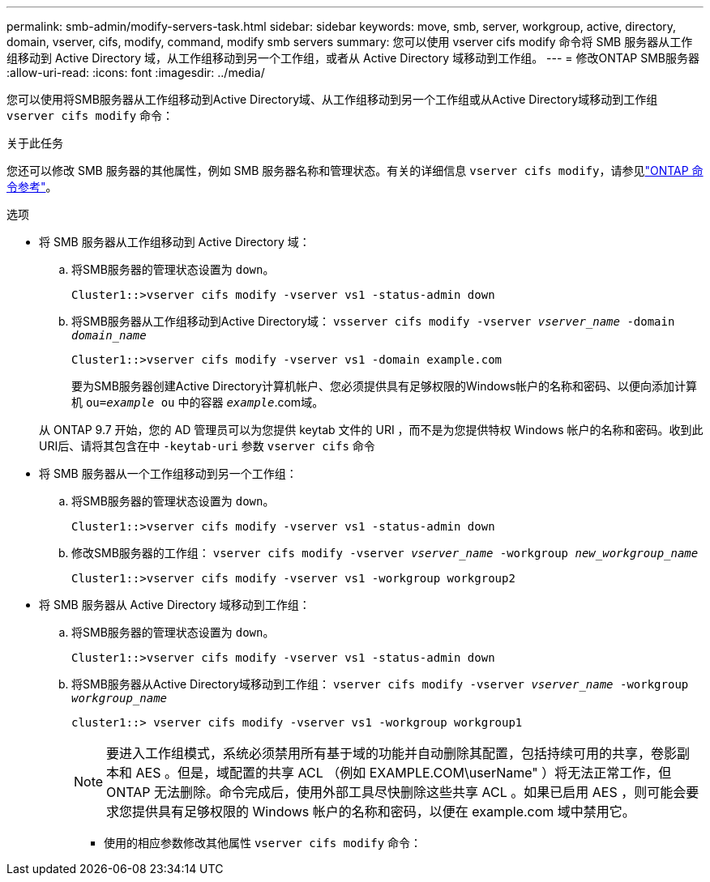 ---
permalink: smb-admin/modify-servers-task.html 
sidebar: sidebar 
keywords: move, smb, server, workgroup, active, directory, domain, vserver, cifs, modify, command, modify smb servers 
summary: 您可以使用 vserver cifs modify 命令将 SMB 服务器从工作组移动到 Active Directory 域，从工作组移动到另一个工作组，或者从 Active Directory 域移动到工作组。 
---
= 修改ONTAP SMB服务器
:allow-uri-read: 
:icons: font
:imagesdir: ../media/


[role="lead"]
您可以使用将SMB服务器从工作组移动到Active Directory域、从工作组移动到另一个工作组或从Active Directory域移动到工作组 `vserver cifs modify` 命令：

.关于此任务
您还可以修改 SMB 服务器的其他属性，例如 SMB 服务器名称和管理状态。有关的详细信息 `vserver cifs modify`，请参见link:https://docs.netapp.com/us-en/ontap-cli/vserver-cifs-modify.html["ONTAP 命令参考"^]。

.选项
* 将 SMB 服务器从工作组移动到 Active Directory 域：
+
.. 将SMB服务器的管理状态设置为 `down`。
+
[listing]
----
Cluster1::>vserver cifs modify -vserver vs1 -status-admin down
----
.. 将SMB服务器从工作组移动到Active Directory域： `vsserver cifs modify -vserver _vserver_name_ -domain _domain_name_`
+
[listing]
----
Cluster1::>vserver cifs modify -vserver vs1 -domain example.com
----
+
要为SMB服务器创建Active Directory计算机帐户、您必须提供具有足够权限的Windows帐户的名称和密码、以便向添加计算机 `ou=_example_ ou` 中的容器 `_example_`.com域。

+
从 ONTAP 9.7 开始，您的 AD 管理员可以为您提供 keytab 文件的 URI ，而不是为您提供特权 Windows 帐户的名称和密码。收到此URI后、请将其包含在中 `-keytab-uri` 参数 `vserver cifs` 命令



* 将 SMB 服务器从一个工作组移动到另一个工作组：
+
.. 将SMB服务器的管理状态设置为 `down`。
+
[listing]
----
Cluster1::>vserver cifs modify -vserver vs1 -status-admin down
----
.. 修改SMB服务器的工作组： `vserver cifs modify -vserver _vserver_name_ -workgroup _new_workgroup_name_`
+
[listing]
----
Cluster1::>vserver cifs modify -vserver vs1 -workgroup workgroup2
----


* 将 SMB 服务器从 Active Directory 域移动到工作组：
+
.. 将SMB服务器的管理状态设置为 `down`。
+
[listing]
----
Cluster1::>vserver cifs modify -vserver vs1 -status-admin down
----
.. 将SMB服务器从Active Directory域移动到工作组： `vserver cifs modify -vserver _vserver_name_ -workgroup _workgroup_name_`
+
[listing]
----
cluster1::> vserver cifs modify -vserver vs1 -workgroup workgroup1
----
+
[NOTE]
====
要进入工作组模式，系统必须禁用所有基于域的功能并自动删除其配置，包括持续可用的共享，卷影副本和 AES 。但是，域配置的共享 ACL （例如 EXAMPLE.COM\userName" ）将无法正常工作，但 ONTAP 无法删除。命令完成后，使用外部工具尽快删除这些共享 ACL 。如果已启用 AES ，则可能会要求您提供具有足够权限的 Windows 帐户的名称和密码，以便在 example.com 域中禁用它。

====
+
*** 使用的相应参数修改其他属性 `vserver cifs modify` 命令：





